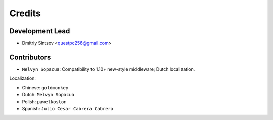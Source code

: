 =======
Credits
=======

Development Lead
----------------

* Dmitriy Sintsov <questpc256@gmail.com>

Contributors
------------

* ``Melvyn Sopacua``: Compatibility to 1.10+ new-style middleware; Dutch localization.

Localization:

* Chinese: ``goldmonkey``
* Dutch: ``Melvyn Sopacua``
* Polish: ``pawelkoston``
* Spanish: ``Julio Cesar Cabrera Cabrera``
